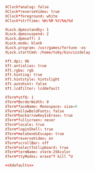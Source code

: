 #+PROPERTY: header-args :cache yes
#+PROPERTY: header-args+ :mkdirp yes
#+PROPERTY: header-args+ :tangle-mode (identity #o600)
#+PROPERTY: header-args+ :results silent
#+PROPERTY: header-args+ :padline no
#+NAME: Xdefaults
#+BEGIN_SRC conf :tangle ~/.Xdefaults
  XClock*analog: false
  XClock*reverseVideo: true
  XClock*foreground: white
  XClock*strftime: %H:%M %Y/%m/%d

  XLock.dpmsstandby: 1
  XLock.dpmssuspend: 2
  XLock.dpmsoff: 3
  XLock.mode: blank
  XLock.program: /usr/games/fortune -os
  XLock.startCmd: /home/toby/bin/zzzdelay

  Xft.dpi: 96
  Xft.antialias: true
  Xft.rgba: rgb
  Xft.hinting: true
  Xft.hintstyle: hintslight
  Xft.autohint: false
  Xft.lcdfilter: lcddefault

  XTerm*utf8: 1
  XTerm*BorderWidth: 0
  XTerm*faceName: Monospace: size=9
  XTerm*allowBoldFonts: false
  XTerm*backarrowKeyIsErase: true
  XTerm*fullscreen: never
  XTerm*locale: true
  XTerm*loginShell: true
  XTerm*metaSendsEscape: true
  XTerm*reverseVideo: on
  XTerm*scrollBar: off
  XTerm*selectToClipboard: true
  XTerm*termName: xterm-256color
  XTerm*ttyModes: erase^? kill ^U
#+END_SRC
#+BEGIN_SRC conf :noweb yes :tangle ~/.Xresources
<<Xdefaults>>
#+END_SRC
